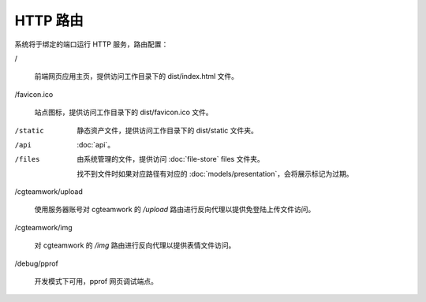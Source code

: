 HTTP 路由
=====================

系统将于绑定的端口运行 HTTP 服务，路由配置：

/

  前端网页应用主页，提供访问工作目录下的 dist/index.html 文件。

/favicon.ico

  站点图标，提供访问工作目录下的 dist/favicon.ico 文件。

/static

  静态资产文件，提供访问工作目录下的 dist/static 文件夹。

/api

  :doc:`api`。

/files

  由系统管理的文件，提供访问 :doc:`file-store` files 文件夹。

  找不到文件时如果对应路径有对应的 :doc:`models/presentation`，会将展示标记为过期。

/cgteamwork/upload

  使用服务器账号对 cgteamwork 的 `/upload` 路由进行反向代理以提供免登陆上传文件访问。

/cgteamwork/img

  对 cgteamwork 的 `/img` 路由进行反向代理以提供表情文件访问。

/debug/pprof

  开发模式下可用，pprof 网页调试端点。
